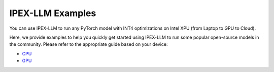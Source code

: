 IPEX-LLM Examples
================================

You can use IPEX-LLM to run any PyTorch model with INT4 optimizations on Intel XPU (from Laptop to GPU to Cloud).

Here, we provide examples to help you quickly get started using IPEX-LLM to run some popular open-source models in the community. Please refer to the appropriate guide based on your device:

* `CPU <./examples_cpu.html>`_
* `GPU <./examples_gpu.html>`_

